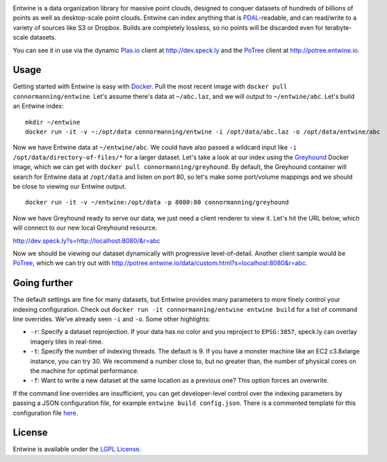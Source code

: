 .. image:: https://travis-ci.org/connormanning/entwine.png?branch=master
    :target: https://travis-ci.org/connormanning/entwine

.. image:: ./doc/logo/color/entwine_logo_2-color-small.png

Entwine is a data organization library for massive point clouds, designed to conquer datasets of hundreds of billions of points as well as desktop-scale point clouds.  Entwine can index anything that is `PDAL`_-readable, and can read/write to a variety of sources like S3 or Dropbox.  Builds are completely lossless, so no points will be discarded even for terabyte-scale datasets.

You can see it in use via the dynamic `Plas.io`_ client at http://dev.speck.ly and the `PoTree`_ client at http://potree.entwine.io.

Usage
--------------------------------------------------------------------------------

Getting started with Entwine is easy with `Docker`_.  Pull the most recent image with ``docker pull connormanning/entwine``.  Let's assume there's data at ``~/abc.laz``, and we will output to ``~/entwine/abc``.  Let's build an Entwine index:

::

    mkdir ~/entwine
    docker run -it -v ~:/opt/data connormanning/entwine -i /opt/data/abc.laz -o /opt/data/entwine/abc

Now we have Entwine data at ``~/entwine/abc``.  We could have also passed a wildcard input like ``-i /opt/data/directory-of-files/*`` for a larger dataset.  Let's take a look at our index using the `Greyhound`_ Docker image, which we can get with ``docker pull connormanning/greyhound``.  By default, the Greyhound container will search for Entwine data at ``/opt/data`` and listen on port 80, so let's make some port/volume mappings and we should be close to viewing our Entwine output.

::

    docker run -it -v ~/entwine:/opt/data -p 8080:80 connormanning/greyhound
    
Now we have Greyhound ready to serve our data, we just need a client renderer to view it.  Let's hit the URL below, which will connect to our new local Greyhound resource.

http://dev.speck.ly?s=http://localhost:8080/&r=abc

Now we should be viewing our dataset dynamically with progressive level-of-detail.  Another client sample would be `PoTree`_, which we can try out with http://potree.entwine.io/data/custom.html?s=localhost:8080&r=abc.

Going further
--------------------------------------------------------------------------------

The default settings are fine for many datasets, but Entwine provides many parameters to more finely control your indexing configuration.  Check out ``docker run -it connormanning/entwine entwine build`` for a list of command line overrides.  We've already seen ``-i`` and ``-o``.  Some other highlights:

- ``-r``: Specify a dataset reprojection.  If your data has no color and you reproject to ``EPSG:3857``, speck.ly can overlay imagery tiles in real-time.
- ``-t``: Specify the number of indexing threads.  The default is 9.  If you have a monster machine like an EC2 c3.8xlarge instance, you can try 30.  We recommend a number close to, but no greater than, the number of physical cores on the machine for optimal performance.
- ``-f``: Want to write a new dataset at the same location as a previous one?  This option forces an overwrite.

If the command line overrides are insufficient, you can get developer-level control over the indexing parameters by passing a JSON configuration file, for example ``entwine build config.json``.  There is a commented template for this configuration file `here <https://raw.githubusercontent.com/connormanning/entwine/master/template.json>`_. 

License
--------------------------------------------------------------------------------

Entwine is available under the `LGPL License`_.

.. _`PDAL`: http://pdal.io
.. _`Docker`: http://docker.com
.. _`Greyhound`: https://github.com/hobu/greyhound
.. _`Plas.io`: http://dev.speck.ly
.. _`PoTree`: http://potree.org
.. _`LGPL License`: https://github.com/connormanning/entwine/blob/master/LICENSE
